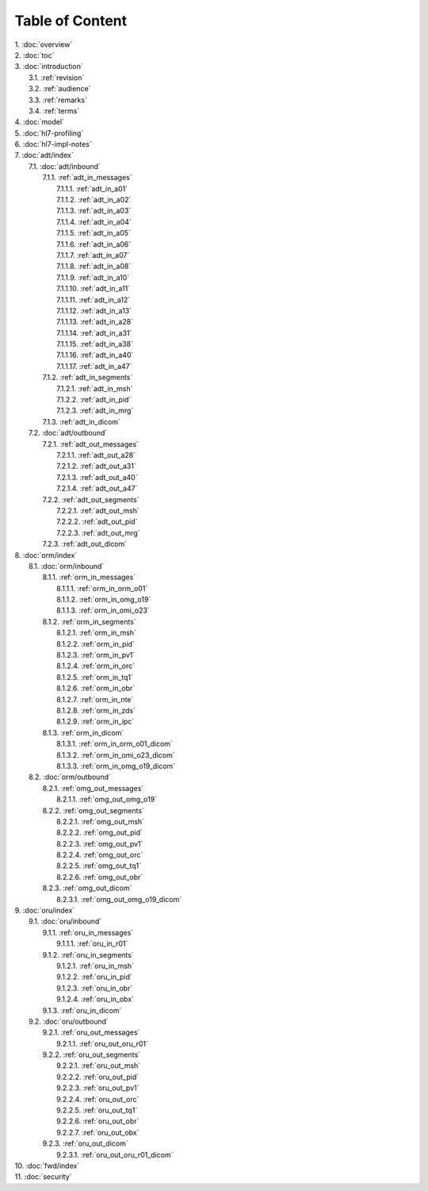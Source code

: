 Table of Content
****************

| 1. :doc:`overview`
| 2. :doc:`toc`
| 3. :doc:`introduction`
|   3.1. :ref:`revision`
|   3.2. :ref:`audience`
|   3.3. :ref:`remarks`
|   3.4. :ref:`terms`
| 4. :doc:`model`
| 5. :doc:`hl7-profiling`
| 6. :doc:`hl7-impl-notes`
| 7. :doc:`adt/index`
|   7.1. :doc:`adt/inbound`
|     7.1.1. :ref:`adt_in_messages`
|       7.1.1.1. :ref:`adt_in_a01`
|       7.1.1.2. :ref:`adt_in_a02`
|       7.1.1.3. :ref:`adt_in_a03`
|       7.1.1.4. :ref:`adt_in_a04`
|       7.1.1.5. :ref:`adt_in_a05`
|       7.1.1.6. :ref:`adt_in_a06`
|       7.1.1.7. :ref:`adt_in_a07`
|       7.1.1.8. :ref:`adt_in_a08`
|       7.1.1.9. :ref:`adt_in_a10`
|       7.1.1.10. :ref:`adt_in_a11`
|       7.1.1.11. :ref:`adt_in_a12`
|       7.1.1.12. :ref:`adt_in_a13`
|       7.1.1.13. :ref:`adt_in_a28`
|       7.1.1.14. :ref:`adt_in_a31`
|       7.1.1.15. :ref:`adt_in_a38`
|       7.1.1.16. :ref:`adt_in_a40`
|       7.1.1.17. :ref:`adt_in_a47`
|     7.1.2. :ref:`adt_in_segments`
|       7.1.2.1. :ref:`adt_in_msh`
|       7.1.2.2. :ref:`adt_in_pid`
|       7.1.2.3. :ref:`adt_in_mrg`
|     7.1.3. :ref:`adt_in_dicom`
|   7.2. :doc:`adt/outbound`
|     7.2.1. :ref:`adt_out_messages`
|       7.2.1.1. :ref:`adt_out_a28`
|       7.2.1.2. :ref:`adt_out_a31`
|       7.2.1.3. :ref:`adt_out_a40`
|       7.2.1.4. :ref:`adt_out_a47`
|     7.2.2. :ref:`adt_out_segments`
|       7.2.2.1. :ref:`adt_out_msh`
|       7.2.2.2. :ref:`adt_out_pid`
|       7.2.2.3. :ref:`adt_out_mrg`
|     7.2.3. :ref:`adt_out_dicom`
| 8. :doc:`orm/index`
|   8.1. :doc:`orm/inbound`
|     8.1.1. :ref:`orm_in_messages`
|       8.1.1.1. :ref:`orm_in_orm_o01`
|       8.1.1.2. :ref:`orm_in_omg_o19`
|       8.1.1.3. :ref:`orm_in_omi_o23`
|     8.1.2. :ref:`orm_in_segments`
|       8.1.2.1. :ref:`orm_in_msh`
|       8.1.2.2. :ref:`orm_in_pid`
|       8.1.2.3. :ref:`orm_in_pv1`
|       8.1.2.4. :ref:`orm_in_orc`
|       8.1.2.5. :ref:`orm_in_tq1`
|       8.1.2.6. :ref:`orm_in_obr`
|       8.1.2.7. :ref:`orm_in_nte`
|       8.1.2.8. :ref:`orm_in_zds`
|       8.1.2.9. :ref:`orm_in_ipc`
|     8.1.3. :ref:`orm_in_dicom`
|       8.1.3.1. :ref:`orm_in_orm_o01_dicom`
|       8.1.3.2. :ref:`orm_in_omi_o23_dicom`
|       8.1.3.3. :ref:`orm_in_omg_o19_dicom`
|   8.2. :doc:`orm/outbound`
|     8.2.1. :ref:`omg_out_messages`
|       8.2.1.1. :ref:`omg_out_omg_o19`
|     8.2.2. :ref:`omg_out_segments`
|       8.2.2.1. :ref:`omg_out_msh`
|       8.2.2.2. :ref:`omg_out_pid`
|       8.2.2.3. :ref:`omg_out_pv1`
|       8.2.2.4. :ref:`omg_out_orc`
|       8.2.2.5. :ref:`omg_out_tq1`
|       8.2.2.6. :ref:`omg_out_obr`
|     8.2.3. :ref:`omg_out_dicom`
|       8.2.3.1. :ref:`omg_out_omg_o19_dicom`
| 9. :doc:`oru/index`
|   9.1. :doc:`oru/inbound`
|     9.1.1. :ref:`oru_in_messages`
|       9.1.1.1. :ref:`oru_in_r01`
|     9.1.2. :ref:`oru_in_segments`
|       9.1.2.1. :ref:`oru_in_msh`
|       9.1.2.2. :ref:`oru_in_pid`
|       9.1.2.3. :ref:`oru_in_obr`
|       9.1.2.4. :ref:`oru_in_obx`
|     9.1.3. :ref:`oru_in_dicom`
|   9.2. :doc:`oru/outbound`
|     9.2.1. :ref:`oru_out_messages`
|       9.2.1.1. :ref:`oru_out_oru_r01`
|     9.2.2. :ref:`oru_out_segments`
|       9.2.2.1. :ref:`oru_out_msh`
|       9.2.2.2. :ref:`oru_out_pid`
|       9.2.2.3. :ref:`oru_out_pv1`
|       9.2.2.4. :ref:`oru_out_orc`
|       9.2.2.5. :ref:`oru_out_tq1`
|       9.2.2.6. :ref:`oru_out_obr`
|       9.2.2.7. :ref:`oru_out_obx`
|     9.2.3. :ref:`oru_out_dicom`
|       9.2.3.1. :ref:`oru_out_oru_r01_dicom`
| 10. :doc:`fwd/index`
| 11. :doc:`security`
